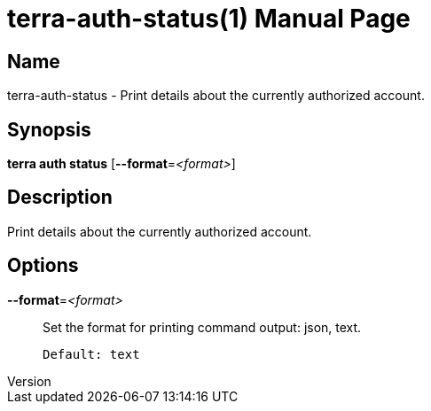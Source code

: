 // tag::picocli-generated-full-manpage[]
// tag::picocli-generated-man-section-header[]
:doctype: manpage
:revnumber: 
:manmanual: Terra Manual
:mansource: 
:man-linkstyle: pass:[blue R < >]
= terra-auth-status(1)

// end::picocli-generated-man-section-header[]

// tag::picocli-generated-man-section-name[]
== Name

terra-auth-status - Print details about the currently authorized account.

// end::picocli-generated-man-section-name[]

// tag::picocli-generated-man-section-synopsis[]
== Synopsis

*terra auth status* [*--format*=_<format>_]

// end::picocli-generated-man-section-synopsis[]

// tag::picocli-generated-man-section-description[]
== Description

Print details about the currently authorized account.

// end::picocli-generated-man-section-description[]

// tag::picocli-generated-man-section-options[]
== Options

*--format*=_<format>_::
  Set the format for printing command output: json, text.
+
  Default: text

// end::picocli-generated-man-section-options[]

// end::picocli-generated-full-manpage[]
